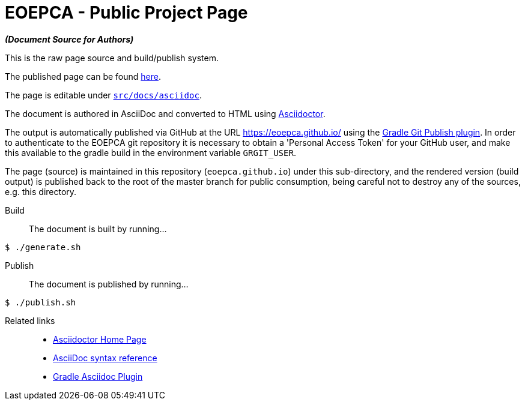 = EOEPCA - Public Project Page

*_(Document Source for Authors)_*

This is the raw page source and build/publish system.

The published page can be found https://eoepca.github.io/[here].

The page is editable under link:src/docs/asciidoc[`src/docs/asciidoc`].

The document is authored in AsciiDoc and converted to HTML using https://github.com/asciidoctor/asciidoctor[Asciidoctor].

The output is automatically published via GitHub at the URL https://eoepca.github.io/ using the https://github.com/ajoberstar/gradle-git-publish[Gradle Git Publish plugin]. In order to authenticate to the EOEPCA git repository it is necessary to obtain a 'Personal Access Token' for your GitHub user, and make this available to the gradle build in the environment variable `GRGIT_USER`.

The page (source) is maintained in this repository (`eoepca.github.io`) under this sub-directory, and the rendered version (build output) is published back to the root of the master branch for public consumption, being careful not to destroy any of the sources, e.g. this directory.

Build::
The document is built by running...
```
$ ./generate.sh
```

Publish::
The document is published by running...
```
$ ./publish.sh
```

Related links::
* https://asciidoctor.org/[Asciidoctor Home Page]
* https://asciidoctor.org/docs/asciidoc-syntax-quick-reference/[AsciiDoc syntax reference]
* https://github.com/asciidoctor/asciidoctor-gradle-plugin[Gradle Asciidoc Plugin]
